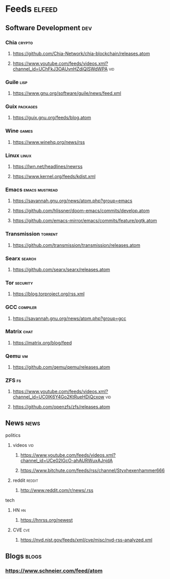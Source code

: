 * Feeds :elfeed:
** Software Development :dev:
*** Chia :crypto:
**** https://github.com/Chia-Network/chia-blockchain/releases.atom
**** https://www.youtube.com/feeds/videos.xml?channel_id=UChFkJ3OAUvnHZdiQISWdWPA :vid:
*** Guile :lisp:
**** https://www.gnu.org/software/guile/news/feed.xml
*** Guix :packages:
**** https://guix.gnu.org/feeds/blog.atom
*** Wine :games:
**** https://www.winehq.org/news/rss
*** Linux :linux:
**** https://lwn.net/headlines/newrss
**** https://www.kernel.org/feeds/kdist.xml
*** Emacs :emacs:mustread:
**** https://savannah.gnu.org/news/atom.php?group=emacs
**** https://github.com/hlissner/doom-emacs/commits/develop.atom
**** https://github.com/emacs-mirror/emacs/commits/feature/pgtk.atom
*** Transmission :torrent:
**** https://github.com/transmission/transmission/releases.atom
*** Searx :search:
**** https://github.com/searx/searx/releases.atom
*** Tor :security:
**** https://blog.torproject.org/rss.xml
*** GCC :compiler:
**** https://savannah.gnu.org/news/atom.php?group=gcc
*** Matrix :chat:
**** https://matrix.org/blog/feed
*** Qemu :vm:
**** https://github.com/qemu/qemu/releases.atom
*** ZFS :fs:
**** https://www.youtube.com/feeds/videos.xml?channel_id=UC0IK6Y4Go2KtRueHDiQcxow :vid:
**** https://github.com/openzfs/zfs/releases.atom
** News :news:
**** politics
***** videos :vid:
****** https://www.youtube.com/feeds/videos.xml?channel_id=UCe02lGcO-ahAURWuxAJnjdA
****** https://www.bitchute.com/feeds/rss/channel/Styxhexenhammer666
***** reddit :reddit:
****** http://www.reddit.com/r/news/.rss
**** tech
***** HN :hn:
****** https://hnrss.org/newest
***** CVE :cve:
****** https://nvd.nist.gov/feeds/xml/cve/misc/nvd-rss-analyzed.xml
** Blogs :blogs:
*** https://www.schneier.com/feed/atom
